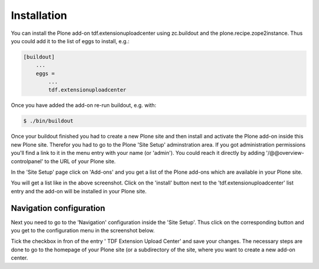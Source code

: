 Installation
############

You can install the Plone add-on tdf.extensionuploadcenter using zc.buildout
and the plone.recipe.zope2instance. Thus you could add it to the list of
eggs to install, e.g.:

.. code-block:: Python

    [buildout]
        ...
        eggs =
            ...
            tdf.extensionuploadcenter

Once you have added the add-on re-run buildout, e.g. with:

.. code-block:: Bash

    $ ./bin/buildout


Once your buildout finished you had to create a new Plone site and then
install and activate the Plone add-on inside this new Plone site. Therefor
you had to go to the Plone 'Site Setup' adminstration area. If you got
administration permissions you'll find a link to it in the menu entry with
your name (or 'admin'). You could reach it directly by adding
'/@@overview-controlpanel' to the URL of your Plone site.

In the 'Site Setup' page click on 'Add-ons' and you get a list of the Plone
add-ons which are available in your Plone site.

.. image:: images/install_tdf_extensionuploadcenter.png
   :width: 600


You will get a list like in the above screenshot. Click on the 'install'
button next to the 'tdf.extensionuploadcenter' list entry and the add-on
will be installed in your Plone site.


Navigation configuration
************************

Next you need to go to the 'Navigation' configuration inside the 'Site Setup'.
Thus click on the corresponding button and you get to the configuration menu
in the screenshot below.

.. image:: images/navigation_add_extensionuploadcenter.png
   :width: 600


Tick the checkbox in fron of the entry ' TDF Extension Upload Center' and
save your changes. The necessary steps are done to go to the homepage of
your Plone site (or a subdirectory of the site, where you want to create
a new add-on center.
